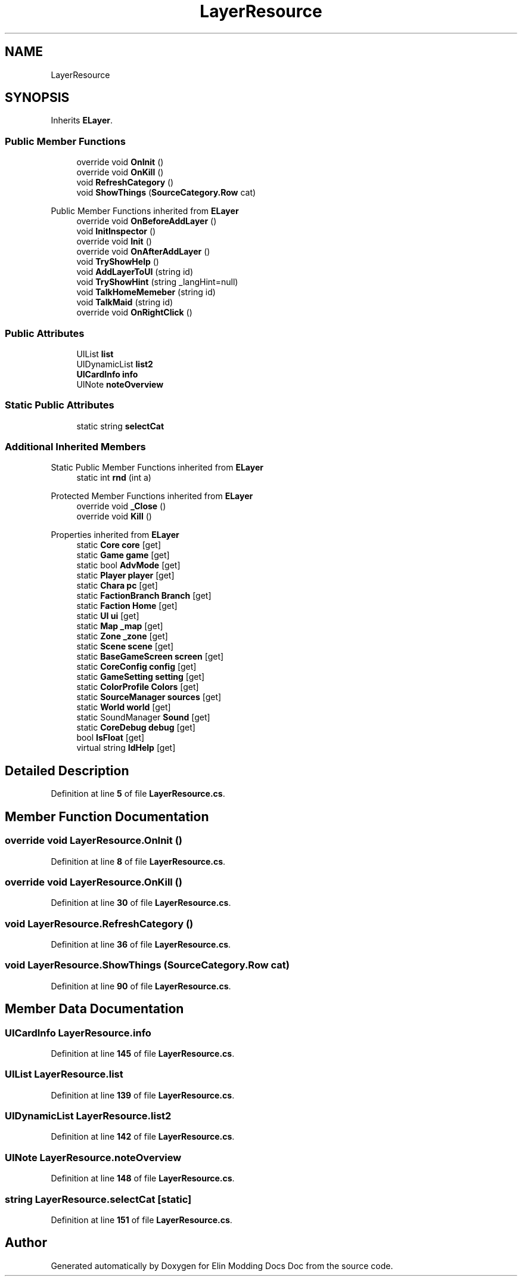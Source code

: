.TH "LayerResource" 3 "Elin Modding Docs Doc" \" -*- nroff -*-
.ad l
.nh
.SH NAME
LayerResource
.SH SYNOPSIS
.br
.PP
.PP
Inherits \fBELayer\fP\&.
.SS "Public Member Functions"

.in +1c
.ti -1c
.RI "override void \fBOnInit\fP ()"
.br
.ti -1c
.RI "override void \fBOnKill\fP ()"
.br
.ti -1c
.RI "void \fBRefreshCategory\fP ()"
.br
.ti -1c
.RI "void \fBShowThings\fP (\fBSourceCategory\&.Row\fP cat)"
.br
.in -1c

Public Member Functions inherited from \fBELayer\fP
.in +1c
.ti -1c
.RI "override void \fBOnBeforeAddLayer\fP ()"
.br
.ti -1c
.RI "void \fBInitInspector\fP ()"
.br
.ti -1c
.RI "override void \fBInit\fP ()"
.br
.ti -1c
.RI "override void \fBOnAfterAddLayer\fP ()"
.br
.ti -1c
.RI "void \fBTryShowHelp\fP ()"
.br
.ti -1c
.RI "void \fBAddLayerToUI\fP (string id)"
.br
.ti -1c
.RI "void \fBTryShowHint\fP (string _langHint=null)"
.br
.ti -1c
.RI "void \fBTalkHomeMemeber\fP (string id)"
.br
.ti -1c
.RI "void \fBTalkMaid\fP (string id)"
.br
.ti -1c
.RI "override void \fBOnRightClick\fP ()"
.br
.in -1c
.SS "Public Attributes"

.in +1c
.ti -1c
.RI "UIList \fBlist\fP"
.br
.ti -1c
.RI "UIDynamicList \fBlist2\fP"
.br
.ti -1c
.RI "\fBUICardInfo\fP \fBinfo\fP"
.br
.ti -1c
.RI "UINote \fBnoteOverview\fP"
.br
.in -1c
.SS "Static Public Attributes"

.in +1c
.ti -1c
.RI "static string \fBselectCat\fP"
.br
.in -1c
.SS "Additional Inherited Members"


Static Public Member Functions inherited from \fBELayer\fP
.in +1c
.ti -1c
.RI "static int \fBrnd\fP (int a)"
.br
.in -1c

Protected Member Functions inherited from \fBELayer\fP
.in +1c
.ti -1c
.RI "override void \fB_Close\fP ()"
.br
.ti -1c
.RI "override void \fBKill\fP ()"
.br
.in -1c

Properties inherited from \fBELayer\fP
.in +1c
.ti -1c
.RI "static \fBCore\fP \fBcore\fP\fR [get]\fP"
.br
.ti -1c
.RI "static \fBGame\fP \fBgame\fP\fR [get]\fP"
.br
.ti -1c
.RI "static bool \fBAdvMode\fP\fR [get]\fP"
.br
.ti -1c
.RI "static \fBPlayer\fP \fBplayer\fP\fR [get]\fP"
.br
.ti -1c
.RI "static \fBChara\fP \fBpc\fP\fR [get]\fP"
.br
.ti -1c
.RI "static \fBFactionBranch\fP \fBBranch\fP\fR [get]\fP"
.br
.ti -1c
.RI "static \fBFaction\fP \fBHome\fP\fR [get]\fP"
.br
.ti -1c
.RI "static \fBUI\fP \fBui\fP\fR [get]\fP"
.br
.ti -1c
.RI "static \fBMap\fP \fB_map\fP\fR [get]\fP"
.br
.ti -1c
.RI "static \fBZone\fP \fB_zone\fP\fR [get]\fP"
.br
.ti -1c
.RI "static \fBScene\fP \fBscene\fP\fR [get]\fP"
.br
.ti -1c
.RI "static \fBBaseGameScreen\fP \fBscreen\fP\fR [get]\fP"
.br
.ti -1c
.RI "static \fBCoreConfig\fP \fBconfig\fP\fR [get]\fP"
.br
.ti -1c
.RI "static \fBGameSetting\fP \fBsetting\fP\fR [get]\fP"
.br
.ti -1c
.RI "static \fBColorProfile\fP \fBColors\fP\fR [get]\fP"
.br
.ti -1c
.RI "static \fBSourceManager\fP \fBsources\fP\fR [get]\fP"
.br
.ti -1c
.RI "static \fBWorld\fP \fBworld\fP\fR [get]\fP"
.br
.ti -1c
.RI "static SoundManager \fBSound\fP\fR [get]\fP"
.br
.ti -1c
.RI "static \fBCoreDebug\fP \fBdebug\fP\fR [get]\fP"
.br
.ti -1c
.RI "bool \fBIsFloat\fP\fR [get]\fP"
.br
.ti -1c
.RI "virtual string \fBIdHelp\fP\fR [get]\fP"
.br
.in -1c
.SH "Detailed Description"
.PP 
Definition at line \fB5\fP of file \fBLayerResource\&.cs\fP\&.
.SH "Member Function Documentation"
.PP 
.SS "override void LayerResource\&.OnInit ()"

.PP
Definition at line \fB8\fP of file \fBLayerResource\&.cs\fP\&.
.SS "override void LayerResource\&.OnKill ()"

.PP
Definition at line \fB30\fP of file \fBLayerResource\&.cs\fP\&.
.SS "void LayerResource\&.RefreshCategory ()"

.PP
Definition at line \fB36\fP of file \fBLayerResource\&.cs\fP\&.
.SS "void LayerResource\&.ShowThings (\fBSourceCategory\&.Row\fP cat)"

.PP
Definition at line \fB90\fP of file \fBLayerResource\&.cs\fP\&.
.SH "Member Data Documentation"
.PP 
.SS "\fBUICardInfo\fP LayerResource\&.info"

.PP
Definition at line \fB145\fP of file \fBLayerResource\&.cs\fP\&.
.SS "UIList LayerResource\&.list"

.PP
Definition at line \fB139\fP of file \fBLayerResource\&.cs\fP\&.
.SS "UIDynamicList LayerResource\&.list2"

.PP
Definition at line \fB142\fP of file \fBLayerResource\&.cs\fP\&.
.SS "UINote LayerResource\&.noteOverview"

.PP
Definition at line \fB148\fP of file \fBLayerResource\&.cs\fP\&.
.SS "string LayerResource\&.selectCat\fR [static]\fP"

.PP
Definition at line \fB151\fP of file \fBLayerResource\&.cs\fP\&.

.SH "Author"
.PP 
Generated automatically by Doxygen for Elin Modding Docs Doc from the source code\&.
